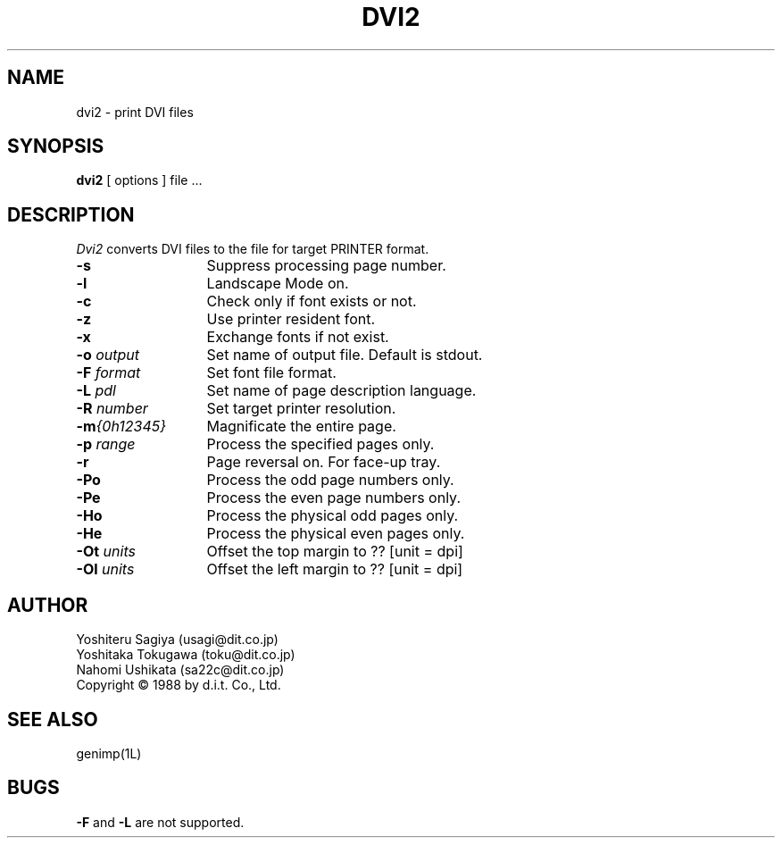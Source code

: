 .TH DVI2 1 "22 August 1989" "dit. Co., Ltd."
.SH NAME
dvi2 \- print DVI files
.SH SYNOPSIS
.B dvi2
[ options ]
file ...
.SH DESCRIPTION
.I Dvi2
converts DVI files to the file for target PRINTER format.
.\"--------------------------------------------------------------
.TP 13
.BR \-s
Suppress processing page number.
.TP 13
.BR \-l
Landscape Mode on.
.TP 13
.BR \-c
Check only if font exists or not.
.TP 13
.BR \-z
Use printer resident font.
.TP 13
.BR \-x
Exchange fonts if not exist.
.TP 13
.BR \-o "\fI output\fR"
Set name of output file.
Default is stdout.
.TP 13
.BR \-F "\fI format\fR"
Set font file format.
.TP 13
.BR \-L "\fI pdl\fR"
Set name of page description language.
.TP 13
.BR \-R "\fI number\fR"
Set target printer resolution.
.TP 13
.BR \-m \fI{0h12345}\fR
Magnificate the entire page.
.TP 13
.BR \-p "\fI range\fR"
Process the specified pages only.
.TP 13
.BR \-r
Page reversal on.
For face-up tray.
.TP 13
.BR \-Po
Process the odd page numbers only.
.TP 13
.BR \-Pe
Process the even page numbers only.
.TP 13
.BR \-Ho
Process the physical odd pages only.
.TP 13
.BR \-He
Process the physical even pages only.
.TP 13
.BR \-Ot "\fI units\fR"
Offset the top margin to ??  [unit = dpi]
.TP 13
.BR \-Ol "\fI units\fR"
Offset the left margin to ?? [unit = dpi]
.\"--------------------------------------------------------------
.SH AUTHOR
Yoshiteru Sagiya (usagi@dit.co.jp)
.br
Yoshitaka Tokugawa (toku@dit.co.jp)
.br
Nahomi Ushikata (sa22c@dit.co.jp)
.sp 0
Copyright \(co 1988 by d.i.t. Co., Ltd.
.SH SEE ALSO
.\" jxl4(5L), jtex(1L).
genimp(1L)
.sp 0
.SH BUGS
.B \-F
and
.B \-L
are not supported.
